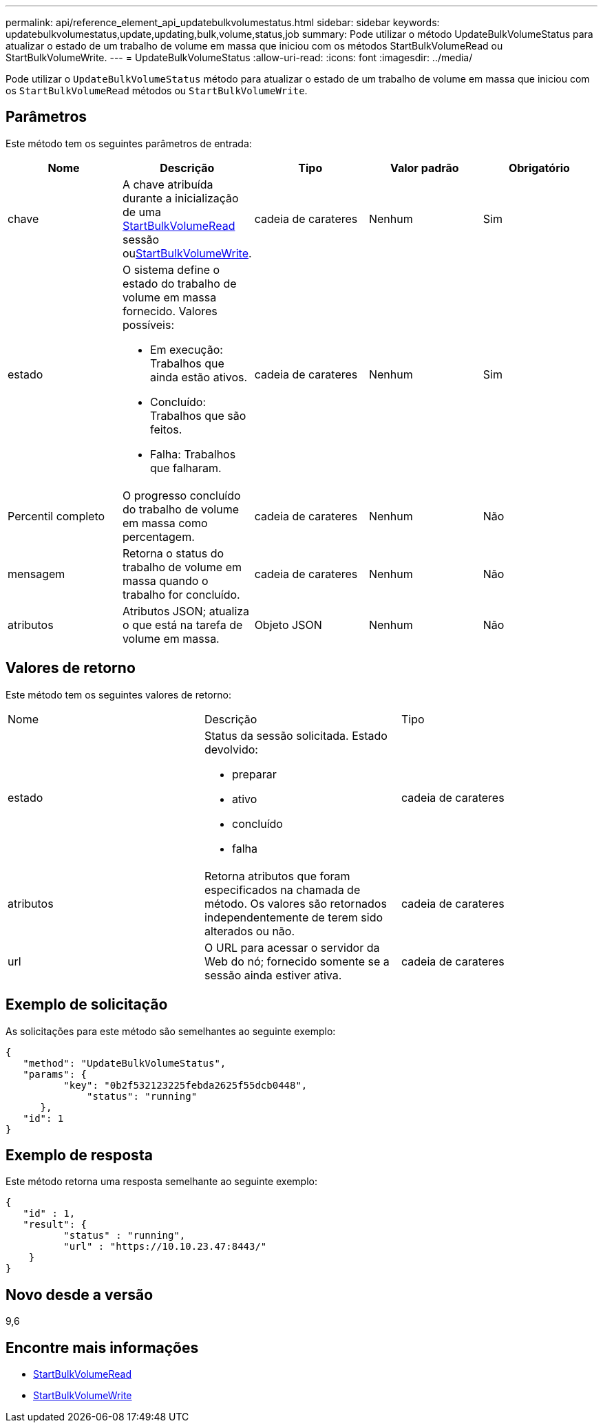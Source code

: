 ---
permalink: api/reference_element_api_updatebulkvolumestatus.html 
sidebar: sidebar 
keywords: updatebulkvolumestatus,update,updating,bulk,volume,status,job 
summary: Pode utilizar o método UpdateBulkVolumeStatus para atualizar o estado de um trabalho de volume em massa que iniciou com os métodos StartBulkVolumeRead ou StartBulkVolumeWrite. 
---
= UpdateBulkVolumeStatus
:allow-uri-read: 
:icons: font
:imagesdir: ../media/


[role="lead"]
Pode utilizar o `UpdateBulkVolumeStatus` método para atualizar o estado de um trabalho de volume em massa que iniciou com os `StartBulkVolumeRead` métodos ou `StartBulkVolumeWrite`.



== Parâmetros

Este método tem os seguintes parâmetros de entrada:

|===
| Nome | Descrição | Tipo | Valor padrão | Obrigatório 


 a| 
chave
 a| 
A chave atribuída durante a inicialização de uma xref:reference_element_api_startbulkvolumeread.adoc[StartBulkVolumeRead] sessão ouxref:reference_element_api_startbulkvolumewrite.adoc[StartBulkVolumeWrite].
 a| 
cadeia de carateres
 a| 
Nenhum
 a| 
Sim



 a| 
estado
 a| 
O sistema define o estado do trabalho de volume em massa fornecido. Valores possíveis:

* Em execução: Trabalhos que ainda estão ativos.
* Concluído: Trabalhos que são feitos.
* Falha: Trabalhos que falharam.

 a| 
cadeia de carateres
 a| 
Nenhum
 a| 
Sim



 a| 
Percentil completo
 a| 
O progresso concluído do trabalho de volume em massa como percentagem.
 a| 
cadeia de carateres
 a| 
Nenhum
 a| 
Não



 a| 
mensagem
 a| 
Retorna o status do trabalho de volume em massa quando o trabalho for concluído.
 a| 
cadeia de carateres
 a| 
Nenhum
 a| 
Não



 a| 
atributos
 a| 
Atributos JSON; atualiza o que está na tarefa de volume em massa.
 a| 
Objeto JSON
 a| 
Nenhum
 a| 
Não

|===


== Valores de retorno

Este método tem os seguintes valores de retorno:

|===


| Nome | Descrição | Tipo 


 a| 
estado
 a| 
Status da sessão solicitada. Estado devolvido:

* preparar
* ativo
* concluído
* falha

 a| 
cadeia de carateres



 a| 
atributos
 a| 
Retorna atributos que foram especificados na chamada de método. Os valores são retornados independentemente de terem sido alterados ou não.
 a| 
cadeia de carateres



 a| 
url
 a| 
O URL para acessar o servidor da Web do nó; fornecido somente se a sessão ainda estiver ativa.
 a| 
cadeia de carateres

|===


== Exemplo de solicitação

As solicitações para este método são semelhantes ao seguinte exemplo:

[listing]
----
{
   "method": "UpdateBulkVolumeStatus",
   "params": {
          "key": "0b2f532123225febda2625f55dcb0448",
	      "status": "running"
      },
   "id": 1
}
----


== Exemplo de resposta

Este método retorna uma resposta semelhante ao seguinte exemplo:

[listing]
----
{
   "id" : 1,
   "result": {
	  "status" : "running",
	  "url" : "https://10.10.23.47:8443/"
    }
}
----


== Novo desde a versão

9,6



== Encontre mais informações

* xref:reference_element_api_startbulkvolumeread.adoc[StartBulkVolumeRead]
* xref:reference_element_api_startbulkvolumewrite.adoc[StartBulkVolumeWrite]

